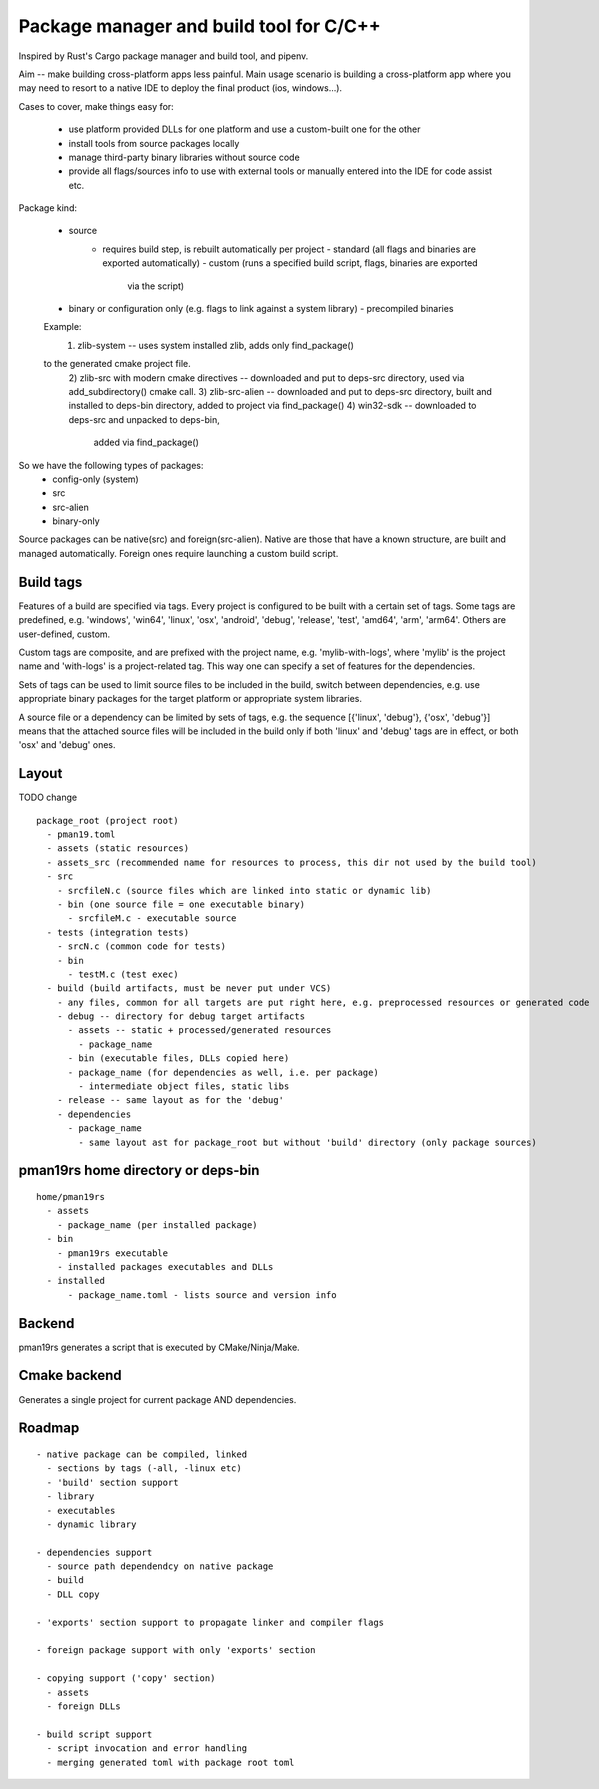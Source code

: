 Package manager and build tool for C/C++
----------------------------------------

Inspired by Rust's Cargo package manager and build tool, and pipenv.

Aim -- make building cross-platform apps less painful.
Main usage scenario is building a cross-platform app where you may need to
resort to a native IDE to deploy the final product (ios, windows...).

Cases to cover, make things easy for:

    - use platform provided DLLs for one platform and use a custom-built one
      for the other
    - install tools from source packages locally
    - manage third-party binary libraries without source code
    - provide all flags/sources info to use with external tools or manually
      entered into the IDE for code assist etc.


Package kind:

    - source
        - requires build step, is rebuilt automatically per project
          - standard (all flags and binaries are exported automatically)
          - custom (runs a specified build script, flags, binaries are exported
              via the script)
    - binary or configuration only (e.g. flags to link against a system
      library)
      - precompiled binaries

    Example:
      1) zlib-system -- uses system installed zlib, adds only find_package()
    to the generated cmake project file.
      2) zlib-src with modern cmake directives -- downloaded and put to deps-src directory,
      used via add_subdirectory() cmake call.
      3) zlib-src-alien -- downloaded and put to deps-src directory, built and
      installed to deps-bin directory, added to project via find_package()
      4) win32-sdk -- downloaded to deps-src and unpacked to deps-bin,
        added via find_package()

So we have the following types of packages:
  - config-only (system)
  - src
  - src-alien
  - binary-only


Source packages can be native(src) and foreign(src-alien). Native are those that have a known
structure, are built and managed automatically. Foreign ones require
launching a custom build script.



Build tags
~~~~~~~~~~

Features of a build are specified via tags. Every project is configured to be
built with a certain set of tags. Some tags are predefined, e.g. 'windows',
'win64', 'linux', 'osx', 'android', 'debug', 'release', 'test', 'amd64',
'arm', 'arm64'. Others are user-defined, custom.

Custom tags are composite, and are prefixed with the project name, e.g.
'mylib-with-logs', where 'mylib' is the project name and 'with-logs' is a
project-related tag. This way one can specify a set of features for the
dependencies.

Sets of tags can be used to limit source files to be included in the build,
switch between dependencies, e.g. use appropriate binary packages for the
target platform or appropriate system libraries.

A source file or a dependency can be limited by sets of tags,
e.g. the sequence [{'linux', 'debug'}, {'osx', 'debug'}] means that the attached
source files will be included in the build only if both 'linux' and 'debug' tags
are in effect, or both 'osx' and 'debug' ones.


Layout
~~~~~~

TODO change

::

  package_root (project root)
    - pman19.toml
    - assets (static resources)
    - assets_src (recommended name for resources to process, this dir not used by the build tool)
    - src
      - srcfileN.c (source files which are linked into static or dynamic lib)
      - bin (one source file = one executable binary)
        - srcfileM.c - executable source
    - tests (integration tests)
      - srcN.c (common code for tests)
      - bin
        - testM.c (test exec)
    - build (build artifacts, must be never put under VCS)
      - any files, common for all targets are put right here, e.g. preprocessed resources or generated code
      - debug -- directory for debug target artifacts
        - assets -- static + processed/generated resources
          - package_name
        - bin (executable files, DLLs copied here)
        - package_name (for dependencies as well, i.e. per package)
          - intermediate object files, static libs
      - release -- same layout as for the 'debug'
      - dependencies
        - package_name
          - same layout ast for package_root but without 'build' directory (only package sources)


pman19rs home directory or deps-bin
~~~~~~~~~~~~~~~~~~~~~~~~~~~~~~~~~~~

::

  home/pman19rs
    - assets
      - package_name (per installed package)
    - bin
      - pman19rs executable
      - installed packages executables and DLLs
    - installed
        - package_name.toml - lists source and version info


Backend
~~~~~~~

pman19rs generates a script that is executed by CMake/Ninja/Make.


Cmake backend
~~~~~~~~~~~~~

Generates a single project for current package AND dependencies.


Roadmap
~~~~~~~

::

  - native package can be compiled, linked
    - sections by tags (-all, -linux etc)
    - 'build' section support
    - library
    - executables
    - dynamic library

  - dependencies support
    - source path dependendcy on native package
    - build
    - DLL copy

  - 'exports' section support to propagate linker and compiler flags

  - foreign package support with only 'exports' section

  - copying support ('copy' section)
    - assets
    - foreign DLLs

  - build script support
    - script invocation and error handling
    - merging generated toml with package root toml

